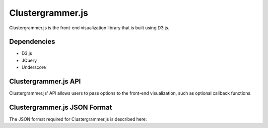 Clustergrammer.js
=================
Clustergrammer.js is the front-end visualization library that is built using D3.js.

Dependencies
------------

- D3.js
- JQuery
- Underscore

Clustergrammer.js API
---------------------
Clustergrammer.js' API allows users to pass options to the front-end visualization, such as optional callback functions.


Clustergrammer.js JSON Format
-----------------------------
The JSON format required for Clustergrammer.js is described here:



